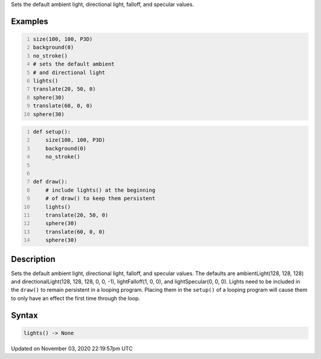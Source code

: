 .. title: lights()
.. slug: sketch_lights
.. date: 2020-11-03 22:19:57 UTC+00:00
.. tags:
.. category:
.. link:
.. description: py5 lights() documentation
.. type: text

Sets the default ambient light, directional light, falloff, and specular values.

Examples
========

.. raw:: html

    <div class="example-table">

.. raw:: html

    <div class="example-row"><div class="example-cell-image">

.. image:: /images/reference/Sketch_lights_0.png
    :alt: example picture for lights()

.. raw:: html

    </div><div class="example-cell-code">

.. code:: python
    :number-lines:

    size(100, 100, P3D)
    background(0)
    no_stroke()
    # sets the default ambient
    # and directional light
    lights()
    translate(20, 50, 0)
    sphere(30)
    translate(60, 0, 0)
    sphere(30)

.. raw:: html

    </div></div>

.. raw:: html

    <div class="example-row"><div class="example-cell-image">

.. image:: /images/reference/Sketch_lights_1.png
    :alt: example picture for lights()

.. raw:: html

    </div><div class="example-cell-code">

.. code:: python
    :number-lines:

    def setup():
        size(100, 100, P3D)
        background(0)
        no_stroke()


    def draw():
        # include lights() at the beginning
        # of draw() to keep them persistent
        lights()
        translate(20, 50, 0)
        sphere(30)
        translate(60, 0, 0)
        sphere(30)

.. raw:: html

    </div></div>

.. raw:: html

    </div>

Description
===========

Sets the default ambient light, directional light, falloff, and specular values. The defaults are ambientLight(128, 128, 128) and directionalLight(128, 128, 128, 0, 0, -1), lightFalloff(1, 0, 0), and lightSpecular(0, 0, 0). Lights need to be included in the ``draw()`` to remain persistent in a looping program. Placing them in the ``setup()`` of a looping program will cause them to only have an effect the first time through the loop.

Syntax
======

.. code:: python

    lights() -> None

Updated on November 03, 2020 22:19:57pm UTC

